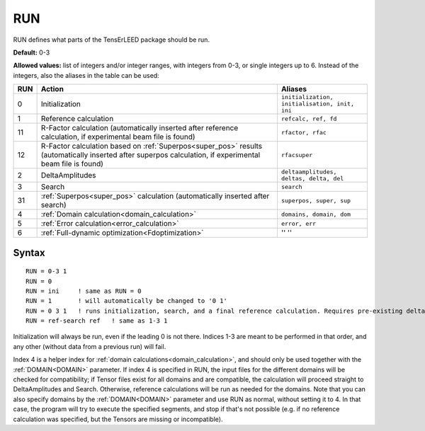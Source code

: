 .. _run:

===
RUN
===

RUN defines what parts of the TensErLEED package should be run.

**Default:** 0-3

**Allowed values:** list of integers and/or integer ranges, with integers from 0-3, or single integers up to 6. Instead of the integers, also the aliases in the table can be used:

+-----+------------------------------------------------------------------------------------------+-----------------------------------------------+
| RUN | Action                                                                                   | Aliases                                       |
+=====+==========================================================================================+===============================================+
| 0   | Initialization                                                                           | ``initialization, initialisation, init, ini`` |
+-----+------------------------------------------------------------------------------------------+-----------------------------------------------+
| 1   | Reference calculation                                                                    | ``refcalc, ref, fd``                          |
+-----+------------------------------------------------------------------------------------------+-----------------------------------------------+
| 11  | R-Factor calculation (automatically inserted after reference calculation,                | ``rfactor, rfac``                             |
|     | if experimental beam file is found)                                                      |                                               |
+-----+------------------------------------------------------------------------------------------+-----------------------------------------------+
| 12  | R-Factor calculation based on :ref:`Superpos<super_pos>` results                         | ``rfacsuper``                                 |
|     | (automatically inserted after superpos calculation,                                      |                                               |
|     | if experimental beam file is found)                                                      |                                               |
+-----+------------------------------------------------------------------------------------------+-----------------------------------------------+
| 2   | DeltaAmplitudes                                                                          | ``deltaamplitudes, deltas, delta, del``       |
+-----+------------------------------------------------------------------------------------------+-----------------------------------------------+
| 3   | Search                                                                                   | ``search``                                    |
+-----+------------------------------------------------------------------------------------------+-----------------------------------------------+
| 31  | :ref:`Superpos<super_pos>`  calculation (automatically inserted after search)            | ``superpos, super, sup``                      |
+-----+------------------------------------------------------------------------------------------+-----------------------------------------------+
| 4   | :ref:`Domain calculation<domain_calculation>`                                            | ``domains, domain, dom``                      |
+-----+------------------------------------------------------------------------------------------+-----------------------------------------------+
| 5   | :ref:`Error calculation<error_calculation>`                                              | ``error, err``                                |
+-----+------------------------------------------------------------------------------------------+-----------------------------------------------+
| 6   | :ref:`Full-dynamic optimization<Fdoptimization>`                                         | '' ''                                         |
+-----+------------------------------------------------------------------------------------------+-----------------------------------------------+

Syntax
------

::

   RUN = 0-3 1
   RUN = 0
   RUN = ini     ! same as RUN = 0
   RUN = 1       ! will automatically be changed to '0 1'
   RUN = 0 3 1   ! runs initialization, search, and a final reference calculation. Requires pre-existing deltas.
   RUN = ref-search ref   ! same as 1-3 1

Initialization will always be run, even if the leading 0 is not there. Indices 1-3 are meant to be performed in that order, and any other (without data from a previous run) will fail.

Index 4 is a helper index for :ref:`domain calculations<domain_calculation>`, and should only be used together with the :ref:`DOMAIN<DOMAIN>`  parameter. If index 4 is specified in RUN, the input files for the different domains will be checked for compatibility; if Tensor files exist for all domains and are compatible, the calculation will proceed straight to DeltaAmplitudes and Search. Otherwise, reference calculations will be run as needed for the domains. Note that you can also specify domains by the :ref:`DOMAIN<DOMAIN>`  parameter and use RUN as normal, without setting it to 4. In that case, the program will try to execute the specified segments, and stop if that's not possible (e.g. if no reference calculation was specified, but the Tensors are missing or incompatible).
